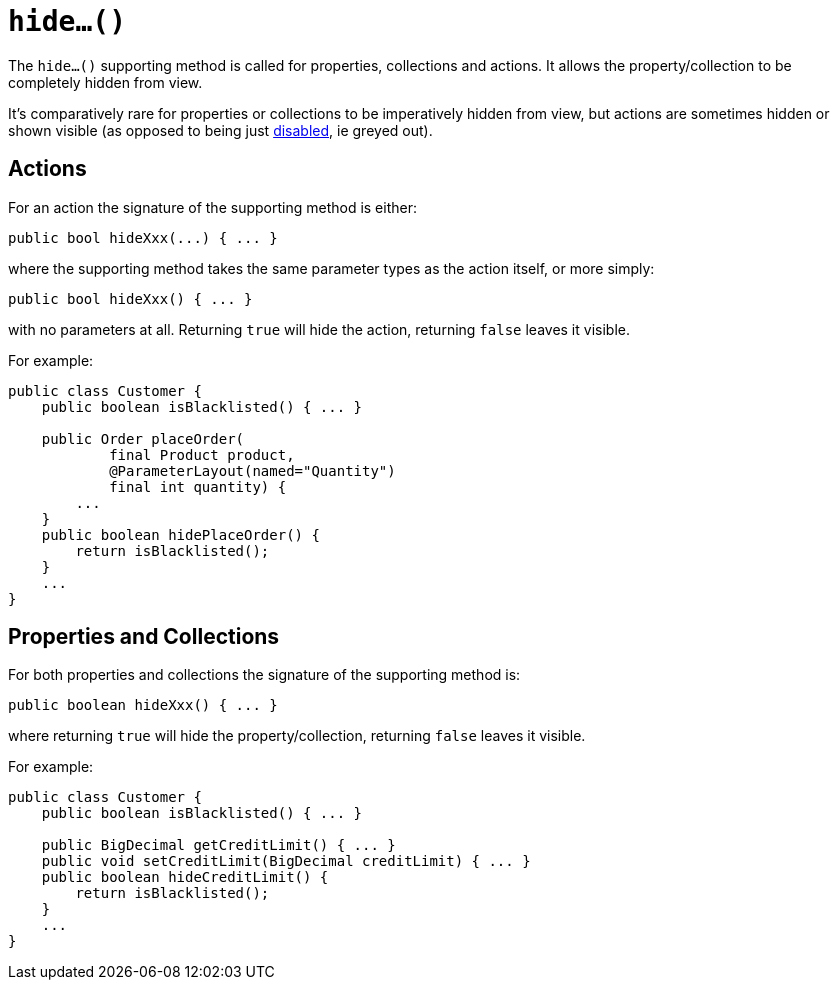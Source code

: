 [[_ug_reference-methods_prefixes_manpage-hide]]
= `hide...()`
:Notice: Licensed to the Apache Software Foundation (ASF) under one or more contributor license agreements. See the NOTICE file distributed with this work for additional information regarding copyright ownership. The ASF licenses this file to you under the Apache License, Version 2.0 (the "License"); you may not use this file except in compliance with the License. You may obtain a copy of the License at. http://www.apache.org/licenses/LICENSE-2.0 . Unless required by applicable law or agreed to in writing, software distributed under the License is distributed on an "AS IS" BASIS, WITHOUT WARRANTIES OR  CONDITIONS OF ANY KIND, either express or implied. See the License for the specific language governing permissions and limitations under the License.
:_basedir: ../
:_imagesdir: images/



The `hide...()` supporting method is called for properties, collections and actions.  It allows the property/collection to be completely hidden from view.

It's comparatively rare for properties or collections to be imperatively hidden from view, but actions are sometimes hidden or shown visible (as opposed to being just xref:_ug_reference-methods_prefixes_manpage-disable[disabled], ie greyed out).


== Actions

For an action the signature of the supporting method is either:

[source,java]
----
public bool hideXxx(...) { ... }
----

where the supporting method takes the same parameter types as the action itself, or more simply:

[source,java]
----
public bool hideXxx() { ... }
----

with no parameters at all.  Returning `true` will hide the action, returning `false` leaves it visible.


For example:

[source,java]
----
public class Customer {
    public boolean isBlacklisted() { ... }

    public Order placeOrder(
            final Product product,
            @ParameterLayout(named="Quantity")
            final int quantity) {
        ...
    }
    public boolean hidePlaceOrder() {
        return isBlacklisted();
    }
    ...
}
----



== Properties and Collections

For both properties and collections the signature of the supporting method is:

[source,java]
----
public boolean hideXxx() { ... }
----

where returning `true` will hide the property/collection, returning `false` leaves it visible.



For example:

[source,java]
----
public class Customer {
    public boolean isBlacklisted() { ... }

    public BigDecimal getCreditLimit() { ... }
    public void setCreditLimit(BigDecimal creditLimit) { ... }
    public boolean hideCreditLimit() {
        return isBlacklisted();
    }
    ...
}
----
